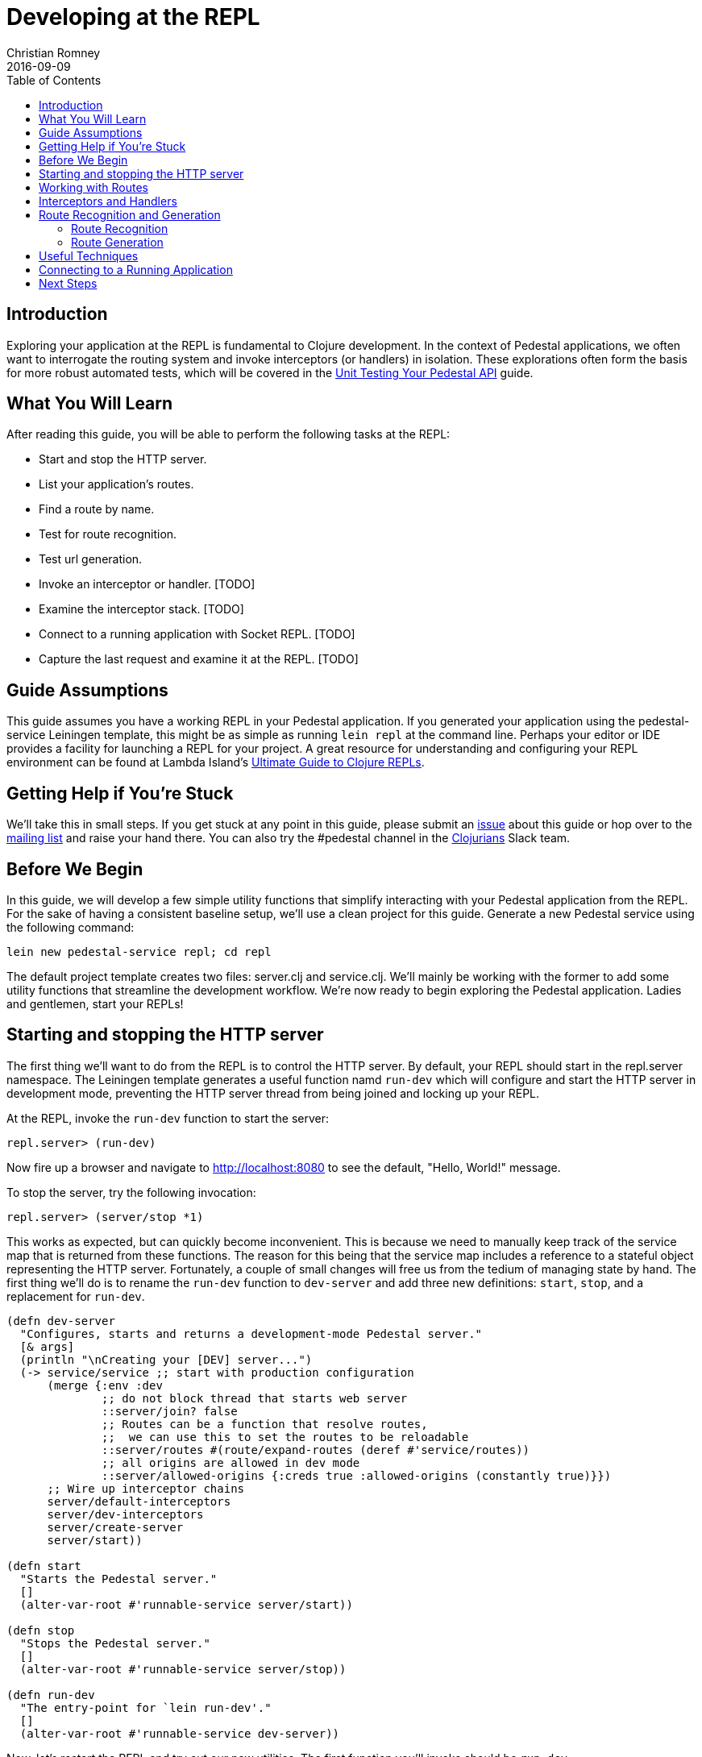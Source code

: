 = Developing at the REPL
Christian Romney
2016-09-09
:jbake-type: page
:toc: macro
:icons: font
:section: guides

toc::[]

== Introduction

Exploring your application at the REPL is fundamental to Clojure
development. In the context of Pedestal applications, we often want
to interrogate the routing system and invoke interceptors (or handlers)
in isolation. These explorations often form the basis for more robust
automated tests, which will be covered in the
link:unit-testing[Unit Testing Your Pedestal API] guide.

== What You Will Learn

After reading this guide, you will be able to perform the following tasks at the REPL:

- Start and stop the HTTP server.
- List your application's routes.
- Find a route by name.

- Test for route recognition.
- Test url generation.
- Invoke an interceptor or handler. [TODO]
- Examine the interceptor stack. [TODO]

- Connect to a running application with Socket REPL. [TODO]
- Capture the last request and examine it at the REPL. [TODO]

== Guide Assumptions

This guide assumes you have a working REPL in your Pedestal application.
If you generated your application using the pedestal-service Leiningen
template, this might be as simple as running `lein repl` at the command
line. Perhaps your editor or IDE provides a facility for launching a REPL
for your project. A great resource for understanding and configuring your
REPL environment can be found at Lambda Island's
https://lambdaisland.com/guides/clojure-repls[Ultimate Guide to Clojure REPLs].

== Getting Help if You're Stuck

We'll take this in small steps. If you get stuck at any point in this
guide, please submit an https://github.com/pedestal/docs/issues[issue]
about this guide or hop over to the
https://groups.google.com/forum/#!forum/pedestal-users[mailing list]
and raise your hand there. You can also try the #pedestal channel in
the http://clojurians.net/[Clojurians] Slack team.

== Before We Begin

In this guide, we will develop a few simple utility functions that
simplify interacting with your Pedestal application from the REPL.
For the sake of having a consistent baseline setup, we'll use a clean
project for this guide. Generate a new Pedestal service using the
following command:

[source,bash]
----
lein new pedestal-service repl; cd repl
----

The default project template creates two files: server.clj and
service.clj. We'll mainly be working with the former to add
some utility functions that streamline the development workflow.
We're now ready to begin exploring the Pedestal application.
Ladies and gentlemen, start your REPLs!

== Starting and stopping the HTTP server

The first thing we'll want to do from the REPL is to control
the HTTP server. By default, your REPL should start in the
repl.server namespace. The Leiningen template generates
a useful function namd `run-dev` which will configure and
start the HTTP server in development mode, preventing the
HTTP server thread from being joined and locking up your REPL.

At the REPL, invoke the `run-dev` function to start the
server:

[source,clojure]
----
repl.server> (run-dev)
----

Now fire up a browser and navigate to http://localhost:8080
to see the default, "Hello, World!" message.

To stop the server, try the following invocation:

[source,clojure]
----
repl.server> (server/stop *1)
----

This works as expected, but can quickly become inconvenient.
This is because we need to manually keep track of the service
map that is returned from these functions. The reason for this
being that the service map includes a reference to a stateful
object representing the HTTP server. Fortunately, a couple of
small changes will free us from the tedium of managing state
by hand. The first thing we'll do is to rename the `run-dev`
function to `dev-server` and add three new definitions:
`start`, `stop`, and a replacement for `run-dev`.

[source,clojure]
----
(defn dev-server
  "Configures, starts and returns a development-mode Pedestal server."
  [& args]
  (println "\nCreating your [DEV] server...")
  (-> service/service ;; start with production configuration
      (merge {:env :dev
              ;; do not block thread that starts web server
              ::server/join? false
              ;; Routes can be a function that resolve routes,
              ;;  we can use this to set the routes to be reloadable
              ::server/routes #(route/expand-routes (deref #'service/routes))
              ;; all origins are allowed in dev mode
              ::server/allowed-origins {:creds true :allowed-origins (constantly true)}})
      ;; Wire up interceptor chains
      server/default-interceptors
      server/dev-interceptors
      server/create-server
      server/start))

(defn start
  "Starts the Pedestal server."
  []
  (alter-var-root #'runnable-service server/start))

(defn stop
  "Stops the Pedestal server."
  []
  (alter-var-root #'runnable-service server/stop))

(defn run-dev
  "The entry-point for `lein run-dev'."
  []
  (alter-var-root #'runnable-service dev-server))
----

Now, let's restart the REPL and try out our new utilities.
The first function you'll invoke should be `run-dev`.

[source,clojure]
----
repl.server> (run-dev)
----

Verify once again that the HTTP server responds to requests
on port 8080. Now, let's stop the server:

[source,clojure]
----
repl.server> (stop)
----

This is much more convenient since we no longer have to keep
track of our service reference. Try starting and stopping the
server. You may also want to write a `restart` function that
invokes `stop` and `start` in succession.

== Working with Routes

Now that we're able to control the HTTP server, we'll want some
additional amenities. Next we're going to add some route
introspection utilities. Pedestal ships with all of the raw materials
we need. Our job is simply to package these tools together into more
convenient forms adapted to our specific needs.

Pedestal supports a few different route definition formats. Version
0.5.0 saw the advent of a new table format which is now the default
generated by the `pedestal-service` Leiningen template. Let's add a
reference to the table format namespace from server.clj. Your namespace
declaration should now look like this:

[source,clojure]
----
(ns repl.server
  (:gen-class) 
  (:require [io.pedestal.http :as server]
            [io.pedestal.http.route :as route]
            [io.pedestal.http.route.definition.table :refer [table-routes]] ; <-- new 
            [repl.service :as service]
            [clojure.java.io :as io]))
----

With that reference in place, we can add a new utility to
print our application's routes at the REPL:

[source,clojure]
----
(defn print-routes
  "Print our application's routes"
  []
  (route/print-routes (table-routes service/routes)))
----

Try this new function out at the REPL:

[source,clojure]
----
repl.server> (print-routes)

[:get /about :repl.service/about-page]
[:get / :repl.service/home-page]
nil
----

This simple output lists the HTTP method, relative path,
and handler function for each one of our routes. This is
a great start, but as our application grows we may want
to find a route by name. Let's add another utility to do
just that:

[source,clojure]
----
(defn named-route
  "Finds a route by name"
  [route-name]
  (->> service/routes
       table-routes
       (filter #(= route-name (:route-name %)))
       first))
----

Let's test our new function:

[source,clojure]
----
repl.server> (named-route ::service/home-page)
----

This function returns a map describing the home page
route in greater detail than `print-routes`. Besides
the `:path` and `:method` keys, we're given access to
the list of `:interceptors` that will be invoked when
this route is requested. It's not uncommon for Pedestal
services to have quite a few interceptors, so the raw
output from named-route can get a little unweildy. Let's
see if we can produce some friendlier output. 

== Interceptors and Handlers

Interceptors are central to Pedestal applications.
Not only do they provide the same pre- and post-processing
of requests that Ring middleware does, but they also provide
the main functionality behind every request. Handlers are
nothing more than interceptors. It is often 

[source,clojure]
----
(defn print-route
  "Prints a route and its interceptors"
  [rname]
  (letfn [(joined-by
            [s coll]
            (apply str (interpose s coll)))
          
          (repeat-str
            [s n]
            (apply str (repeat n s)))
          
          (interceptor-info
            [i]
            (let [iname  (or (:name i) "<handler>")
                  stages (joined-by 
                          ","
                          (keys
                           (filter
                            (comp (complement nil?) val)
                            (dissoc i :name))))]
              (str iname " (" stages ")")))]
    (when-let [rte (named-route rname)]
      (let [{:keys [path method route-name interceptors]} rte
            name-line (str "[" method " " path " " route-name "]")]
        (joined-by
         "\n"
         (into [name-line (repeat-str "-" (count name-line))]
               (map interceptor-info interceptors)))))))
----

Let's use our new utility to print the `::service/home-page` route
information.

[source,clojure]
----
repl.server> (print-route ::service/home-page)
----

This call produces the following output:

[source,clojure]
----
 [:get / :repl.service/home-page]
 --------------------------------
 :io.pedestal.http.body-params/body-params (:enter)
 :io.pedestal.http/html-body (:leave)
 <handler> (:enter)
----

Of course, this is a completely arbitrary representation of your route
definition. Your own needs and aesthetic sensibilities should inform
the structure of your application's output.

== Route Recognition and Generation

One of Pedestal's benefits is that its routing table is bidirectional.
Not only does Pedestal use the route definition to recognize routes
based on request data, but it can also generate urls to known route
handlers. Let's take a closer look at both of these capabilities in turn.

=== Route Recognition

When developing Pedestal applications, we often want to verify that
a given HTTP verb and relative path will invoke the correct handler.
Again, Pedestal provides all of the plumbing we need to answer these
questions from the comfort of the REPL. Add the following function
to `server.clj`:

[source,clojure]
----
(defn recognize-route
  "Verifies the requested HTTP verb and path are recognized by the router."
  [verb path]
  (route/try-routing-for (table-routes service/routes) :prefix-tree path verb))
----

With this function in place, we can test for route recognition from the REPL:

[source,clojure]
----
repl.server> (recognize-route :get "/about")

=> 
{:path "/about",
 :method :get,
 :path-re #"/\Qabout\E",
 :path-parts ["about"],
 :interceptors
 [{:name :io.pedestal.http.body-params/body-params,
   :enter #function[io.pedestal.interceptor.helpers/on-request/fn--8294],
   :leave nil,
   :error nil}
  {:name :io.pedestal.http/html-body,
   :enter nil,
   :leave #function[io.pedestal.interceptor.helpers/on-response/fn--8311],
   :error nil}
  {:name nil, :enter #function[io.pedestal.interceptor/eval155/fn--156/fn--157], :leave nil, :error nil}],
 :route-name :repl.service/about-page,
 :path-params {},
 :io.pedestal.http.route.prefix-tree/satisfies-constraints? #function[clojure.core/constantly/fn--4614]}
----

=== Route Generation

When we generate urls during the lifetime of a request, we can simply
use Pedestal's `url-for` function which is defined in the
`io.pedestal.http.route` namespace. However, this function relies on
the *url-for* variable which is dynamically bound during the life of a
request. In order to test URL generation from the REPL, we'll define
the following utility:

[source,clojure]
----
(defn url-for
  "Returns a url string for the named route"
  [route-name & opts]
  (let [f (route/url-for-routes (table-routes service/routes))
        defaults   {:host "localhost" :scheme :http :port 8080}
        route-opts (flatten (seq (merge defaults (apply hash-map opts))))]
    (apply f route-name route-opts)))
----

Let's generate the URL for the about page:

[source,clojure]
----
repl.server> (url-for ::service/about-page)

=> "/about"

repl.server> (url-for ::service/about-page :absolute? true)

=> "http://localhost:8080/about"
----

The `url-for` function accepts a number of useful options. See the
http://pedestal.io/api/pedestal.route/io.pedestal.http.route.html#var-url-for-routes[API
documentation] for full details. 

== Useful Techniques

* Capture request


== Connecting to a Running Application

== Next Steps

In this guide we learned how to explore our Pedestal application from
the REPL. Some of these explorations may serve as the basis for unit
tests. Head over to the unit testing guide to learn how to test the
complete interceptor chain for a given route and much more.

Alternatively, you may want to learn to manage your applications stateful
components (like the HTTP server) more effectively. Check out the guide
on link:pedestal-component[Integrating Pedestal with Component] to learn
how easy it can be to incorporate Stuart Sierra's Reloaded worflow into
your Pedestal development.
